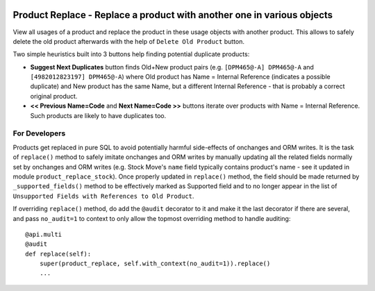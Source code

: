 .. image:: https://img.shields.io/badge/licence-AGPL--3-blue.svg
   :target: http://www.gnu.org/licenses/agpl-3.0-standalone.html
   :alt: License: AGPL-3

=======================================================================
Product Replace - Replace a product with another one in various objects
=======================================================================

View all usages of a product and replace the product in these usage objects
with another product. This allows to safely delete the old product afterwards
with the help of ``Delete Old Product`` button.

Two simple heuristics built into 3 buttons help finding potential duplicate
products:

- **Suggest Next Duplicates** button finds Old+New product pairs (e.g.
  ``[DPM465@-A] DPM465@-A`` and ``[4982012823197] DPM465@-A``) where Old
  product has Name = Internal Reference (indicates a possible duplicate) and
  New product has the same Name, but a different Internal Reference - that is
  probably a correct original product.

- **<< Previous Name=Code** and **Next Name=Code >>** buttons iterate
  over products with Name = Internal Reference. Such products are likely to
  have duplicates too.

For Developers
==============

Products get replaced in pure SQL to avoid potentially harmful side-effects
of onchanges and ORM writes. It is the task of ``replace()`` method to
safely imitate onchanges and ORM writes by manually updating all the related
fields normally set by onchanges and ORM writes (e.g. Stock Move's ``name``
field typically contains product's name - see it updated in module
``product_replace_stock``). Once properly updated in ``replace()``
method, the field should be made returned by ``_supported_fields()`` method
to be effectively marked as Supported field and to no longer appear in the
list of ``Unsupported Fields with References to Old Product``.

If overriding ``replace()`` method, do add the ``@audit`` decorator to it and
make it the last decorator if there are several, and pass ``no_audit=1`` to
context to only allow the topmost overriding method to handle auditing::

    @api.multi
    @audit
    def replace(self):
        super(product_replace, self.with_context(no_audit=1)).replace()
        ...
